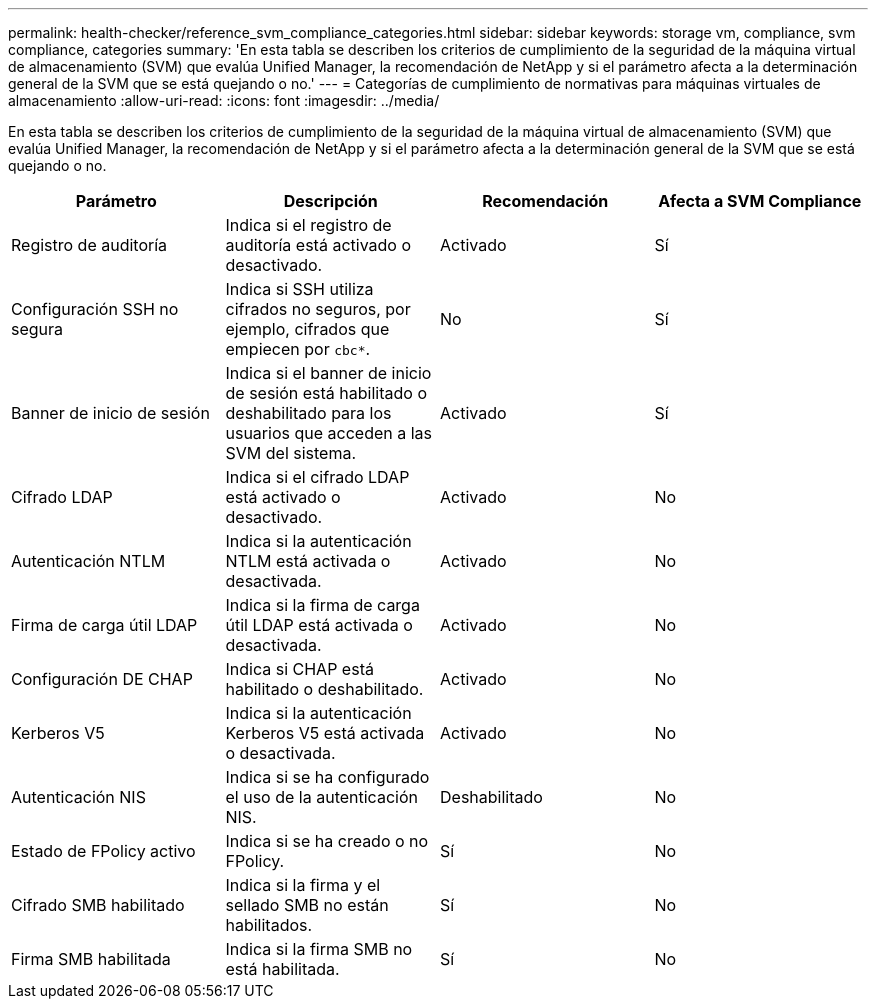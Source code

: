 ---
permalink: health-checker/reference_svm_compliance_categories.html 
sidebar: sidebar 
keywords: storage vm, compliance, svm compliance, categories 
summary: 'En esta tabla se describen los criterios de cumplimiento de la seguridad de la máquina virtual de almacenamiento (SVM) que evalúa Unified Manager, la recomendación de NetApp y si el parámetro afecta a la determinación general de la SVM que se está quejando o no.' 
---
= Categorías de cumplimiento de normativas para máquinas virtuales de almacenamiento
:allow-uri-read: 
:icons: font
:imagesdir: ../media/


[role="lead"]
En esta tabla se describen los criterios de cumplimiento de la seguridad de la máquina virtual de almacenamiento (SVM) que evalúa Unified Manager, la recomendación de NetApp y si el parámetro afecta a la determinación general de la SVM que se está quejando o no.

[cols="4*"]
|===
| Parámetro | Descripción | Recomendación | Afecta a SVM Compliance 


 a| 
Registro de auditoría
 a| 
Indica si el registro de auditoría está activado o desactivado.
 a| 
Activado
 a| 
Sí



 a| 
Configuración SSH no segura
 a| 
Indica si SSH utiliza cifrados no seguros, por ejemplo, cifrados que empiecen por `cbc*`.
 a| 
No
 a| 
Sí



 a| 
Banner de inicio de sesión
 a| 
Indica si el banner de inicio de sesión está habilitado o deshabilitado para los usuarios que acceden a las SVM del sistema.
 a| 
Activado
 a| 
Sí



 a| 
Cifrado LDAP
 a| 
Indica si el cifrado LDAP está activado o desactivado.
 a| 
Activado
 a| 
No



 a| 
Autenticación NTLM
 a| 
Indica si la autenticación NTLM está activada o desactivada.
 a| 
Activado
 a| 
No



 a| 
Firma de carga útil LDAP
 a| 
Indica si la firma de carga útil LDAP está activada o desactivada.
 a| 
Activado
 a| 
No



 a| 
Configuración DE CHAP
 a| 
Indica si CHAP está habilitado o deshabilitado.
 a| 
Activado
 a| 
No



 a| 
Kerberos V5
 a| 
Indica si la autenticación Kerberos V5 está activada o desactivada.
 a| 
Activado
 a| 
No



 a| 
Autenticación NIS
 a| 
Indica si se ha configurado el uso de la autenticación NIS.
 a| 
Deshabilitado
 a| 
No



 a| 
Estado de FPolicy activo
 a| 
Indica si se ha creado o no FPolicy.
 a| 
Sí
 a| 
No



 a| 
Cifrado SMB habilitado
 a| 
Indica si la firma y el sellado SMB no están habilitados.
 a| 
Sí
 a| 
No



 a| 
Firma SMB habilitada
 a| 
Indica si la firma SMB no está habilitada.
 a| 
Sí
 a| 
No

|===